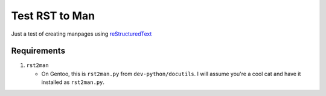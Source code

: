===============
Test RST to Man
===============

Just a test of creating manpages using reStructuredText_


Requirements
============

#. ``rst2man``

   - On Gentoo, this is ``rst2man.py`` from ``dev-python/docutils``. I will
     assume you're a cool cat and have it installed as ``rst2man.py``.


.. _reStructuredText:
    https://docutils.sourceforge.io/rst.html
